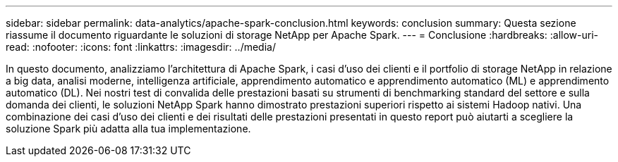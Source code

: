 ---
sidebar: sidebar 
permalink: data-analytics/apache-spark-conclusion.html 
keywords: conclusion 
summary: Questa sezione riassume il documento riguardante le soluzioni di storage NetApp per Apache Spark. 
---
= Conclusione
:hardbreaks:
:allow-uri-read: 
:nofooter: 
:icons: font
:linkattrs: 
:imagesdir: ../media/


[role="lead"]
In questo documento, analizziamo l'architettura di Apache Spark, i casi d'uso dei clienti e il portfolio di storage NetApp in relazione a big data, analisi moderne, intelligenza artificiale, apprendimento automatico e apprendimento automatico (ML) e apprendimento automatico (DL).  Nei nostri test di convalida delle prestazioni basati su strumenti di benchmarking standard del settore e sulla domanda dei clienti, le soluzioni NetApp Spark hanno dimostrato prestazioni superiori rispetto ai sistemi Hadoop nativi.  Una combinazione dei casi d'uso dei clienti e dei risultati delle prestazioni presentati in questo report può aiutarti a scegliere la soluzione Spark più adatta alla tua implementazione.
